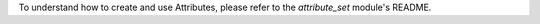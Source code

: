 To understand how to create and use Attributes, please refer to the `attribute_set` module's README.
